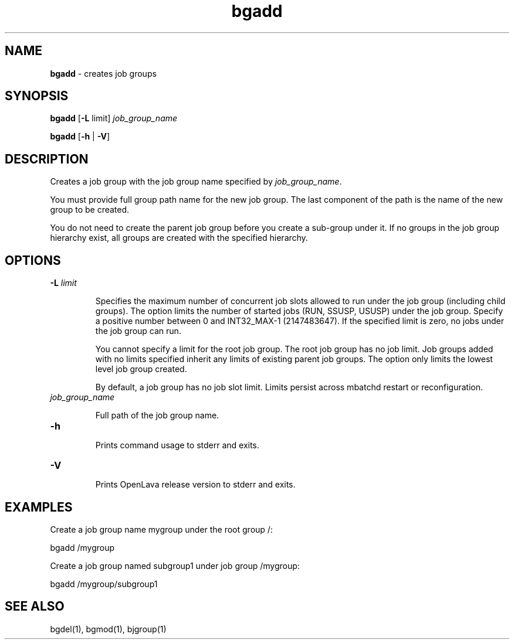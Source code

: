 .ds ]W %
.ds ]L
.nh
.TH bgadd 1 "OpenLava Version 3.3 - Mar 2016"
.br
.SH NAME
\fBbgadd\fR - creates job groups 
.SH SYNOPSIS
.BR
.PP
\fBbgadd\fR [\fB-L\fR limit] \fIjob_group_name\fR
.PP
\fBbgadd\fR [\fB-h\fR | \fB-V\fR] 
.SH DESCRIPTION
.BR
.PP
.PP
Creates a job group with the job group name specified by \fIjob_group_name\fR.
.PP
You must provide full group path name for the new job group. The
last component of the path is the name of the new group to be
created.
.PP
You do not need to create the parent job group before you create
a sub-group under it. If no groups in the job group hierarchy
exist, all groups are created with the specified hierarchy.
.PP
.SH OPTIONS
.BR
.PP
.TP
\fB-L\fR \fIlimit\fR
.IP
Specifies the maximum number of concurrent job slots allowed to
run under the job group (including child groups). The option limits
the number of started jobs (RUN, SSUSP, USUSP) under the job group.
Specify a positive number between 0 and INT32_MAX-1 (2147483647).
If the specified
limit is zero, no jobs under the job group can run.
.IP
You cannot specify a limit for the root job group. The root job
group has no job limit. Job groups added with no limits specified
inherit any limits of existing parent job groups. The option only
limits the lowest level job group created.
.IP
By default, a job group has no job slot limit. Limits persist
across mbatchd restart or reconfiguration.
.TP
\fIjob_group_name\fR
.IP
Full path of the job group name.
.TP
\fB-h
\fR
.IP
Prints command usage to stderr and exits. 


.TP 
\fB-V
\fR
.IP
Prints OpenLava release version to stderr and exits. 

.PP
.SH EXAMPLES
.BR
.PP
Create a job group name mygroup under the root group /:
.PP
bgadd /mygroup
.PP
Create a job group named subgroup1 under job group /mygroup:
.PP
bgadd /mygroup/subgroup1
.PP
.SH SEE ALSO
.BR
.PP
.PP
bgdel(1), bgmod(1), bjgroup(1)
